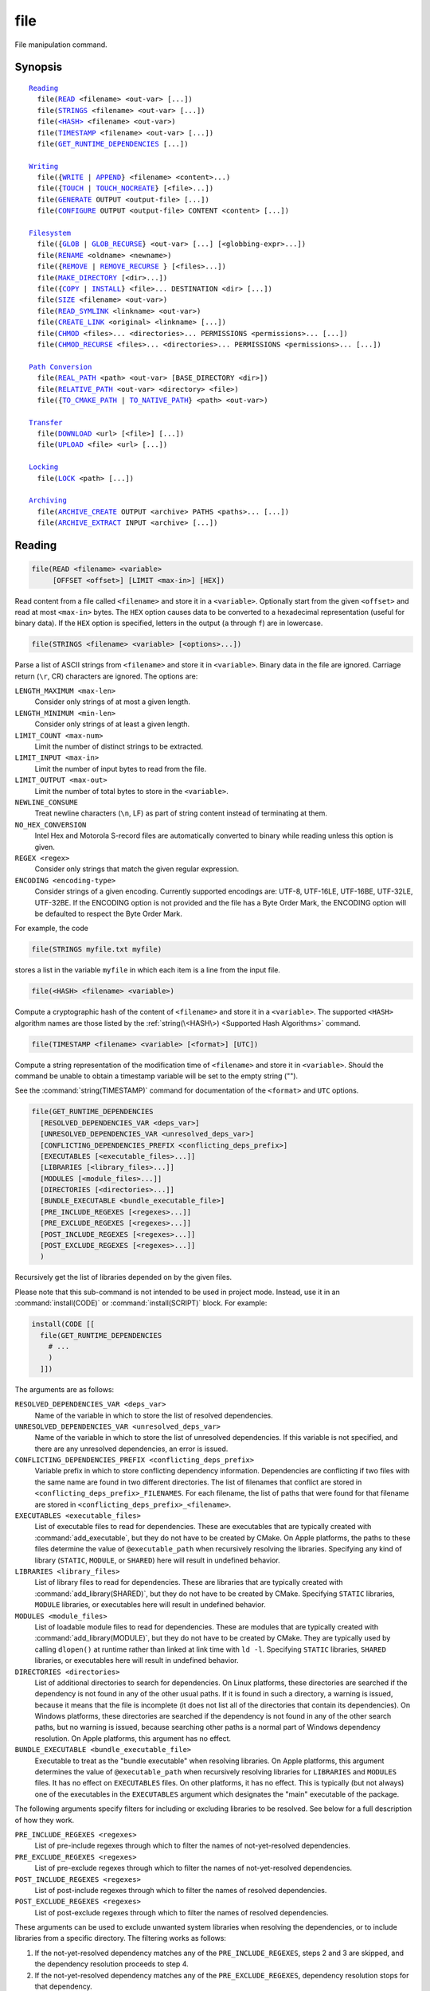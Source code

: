 file
----

File manipulation command.

Synopsis
^^^^^^^^

.. parsed-literal::

  `Reading`_
    file(`READ`_ <filename> <out-var> [...])
    file(`STRINGS`_ <filename> <out-var> [...])
    file(`\<HASH\> <HASH_>`_ <filename> <out-var>)
    file(`TIMESTAMP`_ <filename> <out-var> [...])
    file(`GET_RUNTIME_DEPENDENCIES`_ [...])

  `Writing`_
    file({`WRITE`_ | `APPEND`_} <filename> <content>...)
    file({`TOUCH`_ | `TOUCH_NOCREATE`_} [<file>...])
    file(`GENERATE`_ OUTPUT <output-file> [...])
    file(`CONFIGURE`_ OUTPUT <output-file> CONTENT <content> [...])

  `Filesystem`_
    file({`GLOB`_ | `GLOB_RECURSE`_} <out-var> [...] [<globbing-expr>...])
    file(`RENAME`_ <oldname> <newname>)
    file({`REMOVE`_ | `REMOVE_RECURSE`_ } [<files>...])
    file(`MAKE_DIRECTORY`_ [<dir>...])
    file({`COPY`_ | `INSTALL`_} <file>... DESTINATION <dir> [...])
    file(`SIZE`_ <filename> <out-var>)
    file(`READ_SYMLINK`_ <linkname> <out-var>)
    file(`CREATE_LINK`_ <original> <linkname> [...])
    file(`CHMOD`_ <files>... <directories>... PERMISSIONS <permissions>... [...])
    file(`CHMOD_RECURSE`_ <files>... <directories>... PERMISSIONS <permissions>... [...])

  `Path Conversion`_
    file(`REAL_PATH`_ <path> <out-var> [BASE_DIRECTORY <dir>])
    file(`RELATIVE_PATH`_ <out-var> <directory> <file>)
    file({`TO_CMAKE_PATH`_ | `TO_NATIVE_PATH`_} <path> <out-var>)

  `Transfer`_
    file(`DOWNLOAD`_ <url> [<file>] [...])
    file(`UPLOAD`_ <file> <url> [...])

  `Locking`_
    file(`LOCK`_ <path> [...])

  `Archiving`_
    file(`ARCHIVE_CREATE`_ OUTPUT <archive> PATHS <paths>... [...])
    file(`ARCHIVE_EXTRACT`_ INPUT <archive> [...])

Reading
^^^^^^^

.. _READ:

.. code-block:: cmake

  file(READ <filename> <variable>
       [OFFSET <offset>] [LIMIT <max-in>] [HEX])

Read content from a file called ``<filename>`` and store it in a
``<variable>``.  Optionally start from the given ``<offset>`` and
read at most ``<max-in>`` bytes.  The ``HEX`` option causes data to
be converted to a hexadecimal representation (useful for binary data). If the
``HEX`` option is specified, letters in the output (``a`` through ``f``) are in
lowercase.

.. _STRINGS:

.. code-block:: cmake

  file(STRINGS <filename> <variable> [<options>...])

Parse a list of ASCII strings from ``<filename>`` and store it in
``<variable>``.  Binary data in the file are ignored.  Carriage return
(``\r``, CR) characters are ignored.  The options are:

``LENGTH_MAXIMUM <max-len>``
 Consider only strings of at most a given length.

``LENGTH_MINIMUM <min-len>``
 Consider only strings of at least a given length.

``LIMIT_COUNT <max-num>``
 Limit the number of distinct strings to be extracted.

``LIMIT_INPUT <max-in>``
 Limit the number of input bytes to read from the file.

``LIMIT_OUTPUT <max-out>``
 Limit the number of total bytes to store in the ``<variable>``.

``NEWLINE_CONSUME``
 Treat newline characters (``\n``, LF) as part of string content
 instead of terminating at them.

``NO_HEX_CONVERSION``
 Intel Hex and Motorola S-record files are automatically converted to
 binary while reading unless this option is given.

``REGEX <regex>``
 Consider only strings that match the given regular expression.

``ENCODING <encoding-type>``
 Consider strings of a given encoding.  Currently supported encodings are:
 UTF-8, UTF-16LE, UTF-16BE, UTF-32LE, UTF-32BE.  If the ENCODING option
 is not provided and the file has a Byte Order Mark, the ENCODING option
 will be defaulted to respect the Byte Order Mark.

For example, the code

.. code-block:: cmake

  file(STRINGS myfile.txt myfile)

stores a list in the variable ``myfile`` in which each item is a line
from the input file.

.. _HASH:

.. code-block:: cmake

  file(<HASH> <filename> <variable>)

Compute a cryptographic hash of the content of ``<filename>`` and
store it in a ``<variable>``.  The supported ``<HASH>`` algorithm names
are those listed by the :ref:`string(\<HASH\>) <Supported Hash Algorithms>`
command.

.. _TIMESTAMP:

.. code-block:: cmake

  file(TIMESTAMP <filename> <variable> [<format>] [UTC])

Compute a string representation of the modification time of ``<filename>``
and store it in ``<variable>``.  Should the command be unable to obtain a
timestamp variable will be set to the empty string ("").

See the :command:`string(TIMESTAMP)` command for documentation of
the ``<format>`` and ``UTC`` options.

.. _GET_RUNTIME_DEPENDENCIES:

.. code-block:: cmake

  file(GET_RUNTIME_DEPENDENCIES
    [RESOLVED_DEPENDENCIES_VAR <deps_var>]
    [UNRESOLVED_DEPENDENCIES_VAR <unresolved_deps_var>]
    [CONFLICTING_DEPENDENCIES_PREFIX <conflicting_deps_prefix>]
    [EXECUTABLES [<executable_files>...]]
    [LIBRARIES [<library_files>...]]
    [MODULES [<module_files>...]]
    [DIRECTORIES [<directories>...]]
    [BUNDLE_EXECUTABLE <bundle_executable_file>]
    [PRE_INCLUDE_REGEXES [<regexes>...]]
    [PRE_EXCLUDE_REGEXES [<regexes>...]]
    [POST_INCLUDE_REGEXES [<regexes>...]]
    [POST_EXCLUDE_REGEXES [<regexes>...]]
    )

Recursively get the list of libraries depended on by the given files.

Please note that this sub-command is not intended to be used in project mode.
Instead, use it in an :command:`install(CODE)` or :command:`install(SCRIPT)`
block. For example:

.. code-block:: cmake

  install(CODE [[
    file(GET_RUNTIME_DEPENDENCIES
      # ...
      )
    ]])

The arguments are as follows:

``RESOLVED_DEPENDENCIES_VAR <deps_var>``
  Name of the variable in which to store the list of resolved dependencies.

``UNRESOLVED_DEPENDENCIES_VAR <unresolved_deps_var>``
  Name of the variable in which to store the list of unresolved dependencies.
  If this variable is not specified, and there are any unresolved dependencies,
  an error is issued.

``CONFLICTING_DEPENDENCIES_PREFIX <conflicting_deps_prefix>``
  Variable prefix in which to store conflicting dependency information.
  Dependencies are conflicting if two files with the same name are found in
  two different directories. The list of filenames that conflict are stored in
  ``<conflicting_deps_prefix>_FILENAMES``. For each filename, the list of paths
  that were found for that filename are stored in
  ``<conflicting_deps_prefix>_<filename>``.

``EXECUTABLES <executable_files>``
  List of executable files to read for dependencies. These are executables that
  are typically created with :command:`add_executable`, but they do not have to
  be created by CMake. On Apple platforms, the paths to these files determine
  the value of ``@executable_path`` when recursively resolving the libraries.
  Specifying any kind of library (``STATIC``, ``MODULE``, or ``SHARED``) here
  will result in undefined behavior.

``LIBRARIES <library_files>``
  List of library files to read for dependencies. These are libraries that are
  typically created with :command:`add_library(SHARED)`, but they do not have
  to be created by CMake. Specifying ``STATIC`` libraries, ``MODULE``
  libraries, or executables here will result in undefined behavior.

``MODULES <module_files>``
  List of loadable module files to read for dependencies. These are modules
  that are typically created with :command:`add_library(MODULE)`, but they do
  not have to be created by CMake. They are typically used by calling
  ``dlopen()`` at runtime rather than linked at link time with ``ld -l``.
  Specifying ``STATIC`` libraries, ``SHARED`` libraries, or executables here
  will result in undefined behavior.

``DIRECTORIES <directories>``
  List of additional directories to search for dependencies. On Linux
  platforms, these directories are searched if the dependency is not found in
  any of the other usual paths. If it is found in such a directory, a warning
  is issued, because it means that the file is incomplete (it does not list all
  of the directories that contain its dependencies). On Windows platforms,
  these directories are searched if the dependency is not found in any of the
  other search paths, but no warning is issued, because searching other paths
  is a normal part of Windows dependency resolution. On Apple platforms, this
  argument has no effect.

``BUNDLE_EXECUTABLE <bundle_executable_file>``
  Executable to treat as the "bundle executable" when resolving libraries. On
  Apple platforms, this argument determines the value of ``@executable_path``
  when recursively resolving libraries for ``LIBRARIES`` and ``MODULES`` files.
  It has no effect on ``EXECUTABLES`` files. On other platforms, it has no
  effect. This is typically (but not always) one of the executables in the
  ``EXECUTABLES`` argument which designates the "main" executable of the
  package.

The following arguments specify filters for including or excluding libraries to
be resolved. See below for a full description of how they work.

``PRE_INCLUDE_REGEXES <regexes>``
  List of pre-include regexes through which to filter the names of
  not-yet-resolved dependencies.

``PRE_EXCLUDE_REGEXES <regexes>``
  List of pre-exclude regexes through which to filter the names of
  not-yet-resolved dependencies.

``POST_INCLUDE_REGEXES <regexes>``
  List of post-include regexes through which to filter the names of resolved
  dependencies.

``POST_EXCLUDE_REGEXES <regexes>``
  List of post-exclude regexes through which to filter the names of resolved
  dependencies.

These arguments can be used to exclude unwanted system libraries when
resolving the dependencies, or to include libraries from a specific
directory. The filtering works as follows:

1. If the not-yet-resolved dependency matches any of the
   ``PRE_INCLUDE_REGEXES``, steps 2 and 3 are skipped, and the dependency
   resolution proceeds to step 4.
2. If the not-yet-resolved dependency matches any of the
   ``PRE_EXCLUDE_REGEXES``, dependency resolution stops for that dependency.
3. Otherwise, dependency resolution proceeds.
4. ``file(GET_RUNTIME_DEPENDENCIES)`` searches for the dependency according to
   the linking rules of the platform (see below).
5. If the dependency is found, and its full path matches one of the
   ``POST_INCLUDE_REGEXES``, the full path is added to the resolved
   dependencies, and ``file(GET_RUNTIME_DEPENDENCIES)`` recursively resolves
   that library's own dependencies. Otherwise, resolution proceeds to step 6.
6. If the dependency is found, but its full path matches one of the
   ``POST_EXCLUDE_REGEXES``, it is not added to the resolved dependencies, and
   dependency resolution stops for that dependency.
7. If the dependency is found, and its full path does not match either
   ``POST_INCLUDE_REGEXES`` or ``POST_EXCLUDE_REGEXES``, the full path is added
   to the resolved dependencies, and ``file(GET_RUNTIME_DEPENDENCIES)``
   recursively resolves that library's own dependencies.

Different platforms have different rules for how dependencies are resolved.
These specifics are described here.

On Linux platforms, library resolution works as follows:

1. If the depending file does not have any ``RUNPATH`` entries, and the library
   exists in one of the depending file's ``RPATH`` entries, or its parents', in
   that order, the dependency is resolved to that file.
2. Otherwise, if the depending file has any ``RUNPATH`` entries, and the
   library exists in one of those entries, the dependency is resolved to that
   file.
3. Otherwise, if the library exists in one of the directories listed by
   ``ldconfig``, the dependency is resolved to that file.
4. Otherwise, if the library exists in one of the ``DIRECTORIES`` entries, the
   dependency is resolved to that file. In this case, a warning is issued,
   because finding a file in one of the ``DIRECTORIES`` means that the
   depending file is not complete (it does not list all the directories from
   which it pulls dependencies).
5. Otherwise, the dependency is unresolved.

On Windows platforms, library resolution works as follows:

1. The dependent DLL name is converted to lowercase. Windows DLL names are
   case-insensitive, and some linkers mangle the case of the DLL dependency
   names. However, this makes it more difficult for ``PRE_INCLUDE_REGEXES``,
   ``PRE_EXCLUDE_REGEXES``, ``POST_INCLUDE_REGEXES``, and
   ``POST_EXCLUDE_REGEXES`` to properly filter DLL names - every regex would
   have to check for both uppercase and lowercase letters. For example:

   .. code-block:: cmake

     file(GET_RUNTIME_DEPENDENCIES
       # ...
       PRE_INCLUDE_REGEXES "^[Mm][Yy][Ll][Ii][Bb][Rr][Aa][Rr][Yy]\\.[Dd][Ll][Ll]$"
       )

   Converting the DLL name to lowercase allows the regexes to only match
   lowercase names, thus simplifying the regex. For example:

   .. code-block:: cmake

     file(GET_RUNTIME_DEPENDENCIES
       # ...
       PRE_INCLUDE_REGEXES "^mylibrary\\.dll$"
       )

   This regex will match ``mylibrary.dll`` regardless of how it is cased,
   either on disk or in the depending file. (For example, it will match
   ``mylibrary.dll``, ``MyLibrary.dll``, and ``MYLIBRARY.DLL``.)

   Please note that the directory portion of any resolved DLLs retains its
   casing and is not converted to lowercase. Only the filename portion is
   converted.

2. (**Not yet implemented**) If the depending file is a Windows Store app, and
   the dependency is listed as a dependency in the application's package
   manifest, the dependency is resolved to that file.
3. Otherwise, if the library exists in the same directory as the depending
   file, the dependency is resolved to that file.
4. Otherwise, if the library exists in either the operating system's
   ``system32`` directory or the ``Windows`` directory, in that order, the
   dependency is resolved to that file.
5. Otherwise, if the library exists in one of the directories specified by
   ``DIRECTORIES``, in the order they are listed, the dependency is resolved to
   that file. In this case, a warning is not issued, because searching other
   directories is a normal part of Windows library resolution.
6. Otherwise, the dependency is unresolved.

On Apple platforms, library resolution works as follows:

1. If the dependency starts with ``@executable_path/``, and an ``EXECUTABLES``
   argument is in the process of being resolved, and replacing
   ``@executable_path/`` with the directory of the executable yields an
   existing file, the dependency is resolved to that file.
2. Otherwise, if the dependency starts with ``@executable_path/``, and there is
   a ``BUNDLE_EXECUTABLE`` argument, and replacing ``@executable_path/`` with
   the directory of the bundle executable yields an existing file, the
   dependency is resolved to that file.
3. Otherwise, if the dependency starts with ``@loader_path/``, and replacing
   ``@loader_path/`` with the directory of the depending file yields an
   existing file, the dependency is resolved to that file.
4. Otherwise, if the dependency starts with ``@rpath/``, and replacing
   ``@rpath/`` with one of the ``RPATH`` entries of the depending file yields
   an existing file, the dependency is resolved to that file. Note that
   ``RPATH`` entries that start with ``@executable_path/`` or ``@loader_path/``
   also have these items replaced with the appropriate path.
5. Otherwise, if the dependency is an absolute file that exists, the dependency
   is resolved to that file.
6. Otherwise, the dependency is unresolved.

This function accepts several variables that determine which tool is used for
dependency resolution:

.. variable:: CMAKE_GET_RUNTIME_DEPENDENCIES_PLATFORM

  Determines which operating system and executable format the files are built
  for. This could be one of several values:

  * ``linux+elf``
  * ``windows+pe``
  * ``macos+macho``

  If this variable is not specified, it is determined automatically by system
  introspection.

.. variable:: CMAKE_GET_RUNTIME_DEPENDENCIES_TOOL

  Determines the tool to use for dependency resolution. It could be one of
  several values, depending on the value of
  :variable:`CMAKE_GET_RUNTIME_DEPENDENCIES_PLATFORM`:

  ================================================= =============================================
     ``CMAKE_GET_RUNTIME_DEPENDENCIES_PLATFORM``       ``CMAKE_GET_RUNTIME_DEPENDENCIES_TOOL``
  ================================================= =============================================
  ``linux+elf``                                     ``objdump``
  ``windows+pe``                                    ``dumpbin``
  ``windows+pe``                                    ``objdump``
  ``macos+macho``                                   ``otool``
  ================================================= =============================================

  If this variable is not specified, it is determined automatically by system
  introspection.

.. variable:: CMAKE_GET_RUNTIME_DEPENDENCIES_COMMAND

  Determines the path to the tool to use for dependency resolution. This is the
  actual path to ``objdump``, ``dumpbin``, or ``otool``.

  If this variable is not specified, it is determined by the value of
  ``CMAKE_OBJDUMP`` if set, else by system introspection.

Writing
^^^^^^^

.. _WRITE:
.. _APPEND:

.. code-block:: cmake

  file(WRITE <filename> <content>...)
  file(APPEND <filename> <content>...)

Write ``<content>`` into a file called ``<filename>``.  If the file does
not exist, it will be created.  If the file already exists, ``WRITE``
mode will overwrite it and ``APPEND`` mode will append to the end.
Any directories in the path specified by ``<filename>`` that do not
exist will be created.

If the file is a build input, use the :command:`configure_file` command
to update the file only when its content changes.

.. _TOUCH:
.. _TOUCH_NOCREATE:

.. code-block:: cmake

  file(TOUCH [<files>...])
  file(TOUCH_NOCREATE [<files>...])

Create a file with no content if it does not yet exist. If the file already
exists, its access and/or modification will be updated to the time when the
function call is executed.

Use TOUCH_NOCREATE to touch a file if it exists but not create it. If a file
does not exist it will be silently ignored.

With TOUCH and TOUCH_NOCREATE the contents of an existing file will not be
modified.

.. _GENERATE:

.. code-block:: cmake

  file(GENERATE OUTPUT output-file
       <INPUT input-file|CONTENT content>
       [CONDITION expression] [TARGET target])

Generate an output file for each build configuration supported by the current
:manual:`CMake Generator <cmake-generators(7)>`.  Evaluate
:manual:`generator expressions <cmake-generator-expressions(7)>`
from the input content to produce the output content.  The options are:

``CONDITION <condition>``
  Generate the output file for a particular configuration only if
  the condition is true.  The condition must be either ``0`` or ``1``
  after evaluating generator expressions.

``CONTENT <content>``
  Use the content given explicitly as input.

``INPUT <input-file>``
  Use the content from a given file as input.
  A relative path is treated with respect to the value of
  :variable:`CMAKE_CURRENT_SOURCE_DIR`.  See policy :policy:`CMP0070`.

``OUTPUT <output-file>``
  Specify the output file name to generate.  Use generator expressions
  such as ``$<CONFIG>`` to specify a configuration-specific output file
  name.  Multiple configurations may generate the same output file only
  if the generated content is identical.  Otherwise, the ``<output-file>``
  must evaluate to an unique name for each configuration.
  A relative path (after evaluating generator expressions) is treated
  with respect to the value of :variable:`CMAKE_CURRENT_BINARY_DIR`.
  See policy :policy:`CMP0070`.

``TARGET <target>``
  Specify which target to use when evaluating generator expressions that
  require a target for evaluation (e.g. ``$<COMPILE_FEATURES:...>``,
  ``$<TARGET_PROPERTY:prop>``).

Exactly one ``CONTENT`` or ``INPUT`` option must be given.  A specific
``OUTPUT`` file may be named by at most one invocation of ``file(GENERATE)``.
Generated files are modified and their timestamp updated on subsequent cmake
runs only if their content is changed.

Note also that ``file(GENERATE)`` does not create the output file until the
generation phase. The output file will not yet have been written when the
``file(GENERATE)`` command returns, it is written only after processing all
of a project's ``CMakeLists.txt`` files.

.. _CONFIGURE:

.. code-block:: cmake

  file(CONFIGURE OUTPUT output-file
       CONTENT content
       [ESCAPE_QUOTES] [@ONLY]
       [NEWLINE_STYLE [UNIX|DOS|WIN32|LF|CRLF] ])

Generate an output file using the input given by ``CONTENT`` and substitute
variable values referenced as ``@VAR@`` or ``${VAR}`` contained therein. The
substitution rules behave the same as the :command:`configure_file` command.
In order to match :command:`configure_file`'s behavior, generator expressions
are not supported for both ``OUTPUT`` and ``CONTENT``.

The arguments are:

``OUTPUT <output-file>``
  Specify the output file name to generate. A relative path is treated with
  respect to the value of :variable:`CMAKE_CURRENT_BINARY_DIR`.
  ``<output-file>`` does not support generator expressions.

``CONTENT <content>``
  Use the content given explicitly as input.
  ``<content>`` does not support generator expressions.

``ESCAPE_QUOTES``
  Escape any substituted quotes with backslashes (C-style).

``@ONLY``
  Restrict variable replacement to references of the form ``@VAR@``.
  This is useful for configuring scripts that use ``${VAR}`` syntax.

``NEWLINE_STYLE <style>``
  Specify the newline style for the output file.  Specify
  ``UNIX`` or ``LF`` for ``\n`` newlines, or specify
  ``DOS``, ``WIN32``, or ``CRLF`` for ``\r\n`` newlines.

Filesystem
^^^^^^^^^^

.. _GLOB:
.. _GLOB_RECURSE:

.. code-block:: cmake

  file(GLOB <variable>
       [LIST_DIRECTORIES true|false] [RELATIVE <path>] [CONFIGURE_DEPENDS]
       [<globbing-expressions>...])
  file(GLOB_RECURSE <variable> [FOLLOW_SYMLINKS]
       [LIST_DIRECTORIES true|false] [RELATIVE <path>] [CONFIGURE_DEPENDS]
       [<globbing-expressions>...])

Generate a list of files that match the ``<globbing-expressions>`` and
store it into the ``<variable>``.  Globbing expressions are similar to
regular expressions, but much simpler.  If ``RELATIVE`` flag is
specified, the results will be returned as relative paths to the given
path.  The results will be ordered lexicographically.

On Windows and macOS, globbing is case-insensitive even if the underlying
filesystem is case-sensitive (both filenames and globbing expressions are
converted to lowercase before matching).  On other platforms, globbing is
case-sensitive.

If the ``CONFIGURE_DEPENDS`` flag is specified, CMake will add logic
to the main build system check target to rerun the flagged ``GLOB`` commands
at build time. If any of the outputs change, CMake will regenerate the build
system.

By default ``GLOB`` lists directories - directories are omitted in result if
``LIST_DIRECTORIES`` is set to false.

.. note::
  We do not recommend using GLOB to collect a list of source files from
  your source tree.  If no CMakeLists.txt file changes when a source is
  added or removed then the generated build system cannot know when to
  ask CMake to regenerate.
  The ``CONFIGURE_DEPENDS`` flag may not work reliably on all generators, or if
  a new generator is added in the future that cannot support it, projects using
  it will be stuck. Even if ``CONFIGURE_DEPENDS`` works reliably, there is
  still a cost to perform the check on every rebuild.

Examples of globbing expressions include::

  *.cxx      - match all files with extension cxx
  *.vt?      - match all files with extension vta,...,vtz
  f[3-5].txt - match files f3.txt, f4.txt, f5.txt

The ``GLOB_RECURSE`` mode will traverse all the subdirectories of the
matched directory and match the files.  Subdirectories that are symlinks
are only traversed if ``FOLLOW_SYMLINKS`` is given or policy
:policy:`CMP0009` is not set to ``NEW``.

By default ``GLOB_RECURSE`` omits directories from result list - setting
``LIST_DIRECTORIES`` to true adds directories to result list.
If ``FOLLOW_SYMLINKS`` is given or policy :policy:`CMP0009` is not set to
``NEW`` then ``LIST_DIRECTORIES`` treats symlinks as directories.

Examples of recursive globbing include::

  /dir/*.py  - match all python files in /dir and subdirectories

.. _RENAME:

.. code-block:: cmake

  file(RENAME <oldname> <newname>)

Move a file or directory within a filesystem from ``<oldname>`` to
``<newname>``, replacing the destination atomically.

.. _REMOVE:
.. _REMOVE_RECURSE:

.. code-block:: cmake

  file(REMOVE [<files>...])
  file(REMOVE_RECURSE [<files>...])

Remove the given files.  The ``REMOVE_RECURSE`` mode will remove the given
files and directories, also non-empty directories. No error is emitted if a
given file does not exist.  Relative input paths are evaluated with respect
to the current source directory.  Empty input paths are ignored with a warning.

.. _MAKE_DIRECTORY:

.. code-block:: cmake

  file(MAKE_DIRECTORY [<directories>...])

Create the given directories and their parents as needed.

.. _COPY:
.. _INSTALL:

.. code-block:: cmake

  file(<COPY|INSTALL> <files>... DESTINATION <dir>
       [FILE_PERMISSIONS <permissions>...]
       [DIRECTORY_PERMISSIONS <permissions>...]
       [NO_SOURCE_PERMISSIONS] [USE_SOURCE_PERMISSIONS]
       [FOLLOW_SYMLINK_CHAIN]
       [FILES_MATCHING]
       [[PATTERN <pattern> | REGEX <regex>]
        [EXCLUDE] [PERMISSIONS <permissions>...]] [...])

The ``COPY`` signature copies files, directories, and symlinks to a
destination folder.  Relative input paths are evaluated with respect
to the current source directory, and a relative destination is
evaluated with respect to the current build directory.  Copying
preserves input file timestamps, and optimizes out a file if it exists
at the destination with the same timestamp.  Copying preserves input
permissions unless explicit permissions or ``NO_SOURCE_PERMISSIONS``
are given (default is ``USE_SOURCE_PERMISSIONS``).

If ``FOLLOW_SYMLINK_CHAIN`` is specified, ``COPY`` will recursively resolve
the symlinks at the paths given until a real file is found, and install
a corresponding symlink in the destination for each symlink encountered. For
each symlink that is installed, the resolution is stripped of the directory,
leaving only the filename, meaning that the new symlink points to a file in
the same directory as the symlink. This feature is useful on some Unix systems,
where libraries are installed as a chain of symlinks with version numbers, with
less specific versions pointing to more specific versions.
``FOLLOW_SYMLINK_CHAIN`` will install all of these symlinks and the library
itself into the destination directory. For example, if you have the following
directory structure:

* ``/opt/foo/lib/libfoo.so.1.2.3``
* ``/opt/foo/lib/libfoo.so.1.2 -> libfoo.so.1.2.3``
* ``/opt/foo/lib/libfoo.so.1 -> libfoo.so.1.2``
* ``/opt/foo/lib/libfoo.so -> libfoo.so.1``

and you do:

.. code-block:: cmake

  file(COPY /opt/foo/lib/libfoo.so DESTINATION lib FOLLOW_SYMLINK_CHAIN)

This will install all of the symlinks and ``libfoo.so.1.2.3`` itself into
``lib``.

See the :command:`install(DIRECTORY)` command for documentation of
permissions, ``FILES_MATCHING``, ``PATTERN``, ``REGEX``, and
``EXCLUDE`` options.  Copying directories preserves the structure
of their content even if options are used to select a subset of
files.

The ``INSTALL`` signature differs slightly from ``COPY``: it prints
status messages (subject to the :variable:`CMAKE_INSTALL_MESSAGE` variable),
and ``NO_SOURCE_PERMISSIONS`` is default.
Installation scripts generated by the :command:`install` command
use this signature (with some undocumented options for internal use).

.. _SIZE:

.. code-block:: cmake

  file(SIZE <filename> <variable>)

Determine the file size of the ``<filename>`` and put the result in
``<variable>`` variable. Requires that ``<filename>`` is a valid path
pointing to a file and is readable.

.. _READ_SYMLINK:

.. code-block:: cmake

  file(READ_SYMLINK <linkname> <variable>)

This subcommand queries the symlink ``<linkname>`` and stores the path it
points to in the result ``<variable>``.  If ``<linkname>`` does not exist or
is not a symlink, CMake issues a fatal error.

Note that this command returns the raw symlink path and does not resolve
a relative path.  The following is an example of how to ensure that an
absolute path is obtained:

.. code-block:: cmake

  set(linkname "/path/to/foo.sym")
  file(READ_SYMLINK "${linkname}" result)
  if(NOT IS_ABSOLUTE "${result}")
    get_filename_component(dir "${linkname}" DIRECTORY)
    set(result "${dir}/${result}")
  endif()

.. _CREATE_LINK:

.. code-block:: cmake

  file(CREATE_LINK <original> <linkname>
       [RESULT <result>] [COPY_ON_ERROR] [SYMBOLIC])

Create a link ``<linkname>`` that points to ``<original>``.
It will be a hard link by default, but providing the ``SYMBOLIC`` option
results in a symbolic link instead.  Hard links require that ``original``
exists and is a file, not a directory.  If ``<linkname>`` already exists,
it will be overwritten.

The ``<result>`` variable, if specified, receives the status of the operation.
It is set to ``0`` upon success or an error message otherwise.  If ``RESULT``
is not specified and the operation fails, a fatal error is emitted.

Specifying ``COPY_ON_ERROR`` enables copying the file as a fallback if
creating the link fails.  It can be useful for handling situations such as
``<original>`` and ``<linkname>`` being on different drives or mount points,
which would make them unable to support a hard link.

.. _CHMOD:

.. code-block:: cmake

  file(CHMOD <files>... <directories>...
      [PERMISSIONS <permissions>...]
      [FILE_PERMISSIONS <permissions>...]
      [DIRECTORY_PERMISSIONS <permissions>...])

Set the permissions for the ``<files>...`` and ``<directories>...`` specified.
Valid permissions are  ``OWNER_READ``, ``OWNER_WRITE``, ``OWNER_EXECUTE``,
``GROUP_READ``, ``GROUP_WRITE``, ``GROUP_EXECUTE``, ``WORLD_READ``,
``WORLD_WRITE``, ``WORLD_EXECUTE``.

Valid combination of keywords are:

``PERMISSIONS``
  All items are changed.

``FILE_PERMISSIONS``
  Only files are changed.

``DIRECTORY_PERMISSIONS``
  Only directories are changed.

``PERMISSIONS`` and ``FILE_PERMISSIONS``
  ``FILE_PERMISSIONS`` overrides ``PERMISSIONS`` for files.

``PERMISSIONS`` and ``DIRECTORY_PERMISSIONS``
  ``DIRECTORY_PERMISSIONS`` overrides ``PERMISSIONS`` for directories.

``FILE_PERMISSIONS`` and ``DIRECTORY_PERMISSIONS``
  Use ``FILE_PERMISSIONS`` for files and ``DIRECTORY_PERMISSIONS`` for
  directories.


.. _CHMOD_RECURSE:

.. code-block:: cmake

  file(CHMOD_RECURSE <files>... <directories>...
       [PERMISSIONS <permissions>...]
       [FILE_PERMISSIONS <permissions>...]
       [DIRECTORY_PERMISSIONS <permissions>...])

Same as `CHMOD`_, but change the permissions of files and directories present in
the ``<directories>...`` recursively.

Path Conversion
^^^^^^^^^^^^^^^

.. _REAL_PATH:

.. code-block:: cmake

  file(REAL_PATH <path> <out-var> [BASE_DIRECTORY <dir>])

Compute the absolute path to an existing file or directory with symlinks
resolved.

If the provided ``<path>`` is a relative path, it is evaluated relative to the
given base directory ``<dir>``. If no base directory is provided, the default
base directory will be :variable:`CMAKE_CURRENT_SOURCE_DIR`.

.. _RELATIVE_PATH:

.. code-block:: cmake

  file(RELATIVE_PATH <variable> <directory> <file>)

Compute the relative path from a ``<directory>`` to a ``<file>`` and
store it in the ``<variable>``.

.. _TO_CMAKE_PATH:
.. _TO_NATIVE_PATH:

.. code-block:: cmake

  file(TO_CMAKE_PATH "<path>" <variable>)
  file(TO_NATIVE_PATH "<path>" <variable>)

The ``TO_CMAKE_PATH`` mode converts a native ``<path>`` into a cmake-style
path with forward-slashes (``/``).  The input can be a single path or a
system search path like ``$ENV{PATH}``.  A search path will be converted
to a cmake-style list separated by ``;`` characters.

The ``TO_NATIVE_PATH`` mode converts a cmake-style ``<path>`` into a native
path with platform-specific slashes (``\`` on Windows and ``/`` elsewhere).

Always use double quotes around the ``<path>`` to be sure it is treated
as a single argument to this command.

Transfer
^^^^^^^^

.. _DOWNLOAD:
.. _UPLOAD:

.. code-block:: cmake

  file(DOWNLOAD <url> [<file>] [<options>...])
  file(UPLOAD   <file> <url> [<options>...])

The ``DOWNLOAD`` subcommand downloads the given ``<url>`` to a local ``<file>``.
If ``<file>`` is not specified for ``file(DOWNLOAD)``, the file is not saved.
This can be useful if you want to know if a file can be downloaded (for example,
to check that it exists) without actually saving it anywhere. The ``UPLOAD``
mode uploads a local ``<file>`` to a given ``<url>``.

Options to both ``DOWNLOAD`` and ``UPLOAD`` are:

``INACTIVITY_TIMEOUT <seconds>``
  Terminate the operation after a period of inactivity.

``LOG <variable>``
  Store a human-readable log of the operation in a variable.

``SHOW_PROGRESS``
  Print progress information as status messages until the operation is
  complete.

``STATUS <variable>``
  Store the resulting status of the operation in a variable.
  The status is a ``;`` separated list of length 2.
  The first element is the numeric return value for the operation,
  and the second element is a string value for the error.
  A ``0`` numeric error means no error in the operation.

``TIMEOUT <seconds>``
  Terminate the operation after a given total time has elapsed.

``USERPWD <username>:<password>``
  Set username and password for operation.

``HTTPHEADER <HTTP-header>``
  HTTP header for operation. Suboption can be repeated several times.

``NETRC <level>``
  Specify whether the .netrc file is to be used for operation.  If this
  option is not specified, the value of the ``CMAKE_NETRC`` variable
  will be used instead.
  Valid levels are:

  ``IGNORED``
    The .netrc file is ignored.
    This is the default.
  ``OPTIONAL``
    The .netrc file is optional, and information in the URL is preferred.
    The file will be scanned to find which ever information is not specified
    in the URL.
  ``REQUIRED``
    The .netrc file is required, and information in the URL is ignored.

``NETRC_FILE <file>``
  Specify an alternative .netrc file to the one in your home directory,
  if the ``NETRC`` level is ``OPTIONAL`` or ``REQUIRED``. If this option
  is not specified, the value of the ``CMAKE_NETRC_FILE`` variable will
  be used instead.

If neither ``NETRC`` option is given CMake will check variables
``CMAKE_NETRC`` and ``CMAKE_NETRC_FILE``, respectively.

``TLS_VERIFY <ON|OFF>``
  Specify whether to verify the server certificate for ``https://`` URLs.
  The default is to *not* verify.

``TLS_CAINFO <file>``
  Specify a custom Certificate Authority file for ``https://`` URLs.

For ``https://`` URLs CMake must be built with OpenSSL support.  ``TLS/SSL``
certificates are not checked by default.  Set ``TLS_VERIFY`` to ``ON`` to
check certificates. If neither ``TLS`` option is given CMake will check
variables ``CMAKE_TLS_VERIFY`` and ``CMAKE_TLS_CAINFO``, respectively.

Additional options to ``DOWNLOAD`` are:

``EXPECTED_HASH ALGO=<value>``

  Verify that the downloaded content hash matches the expected value, where
  ``ALGO`` is one of the algorithms supported by ``file(<HASH>)``.
  If it does not match, the operation fails with an error. It is an error to
  specify this if ``DOWNLOAD`` is not given a ``<file>``.

``EXPECTED_MD5 <value>``
  Historical short-hand for ``EXPECTED_HASH MD5=<value>``. It is an error to
  specify this if ``DOWNLOAD`` is not given a ``<file>``.

Locking
^^^^^^^

.. _LOCK:

.. code-block:: cmake

  file(LOCK <path> [DIRECTORY] [RELEASE]
       [GUARD <FUNCTION|FILE|PROCESS>]
       [RESULT_VARIABLE <variable>]
       [TIMEOUT <seconds>])

Lock a file specified by ``<path>`` if no ``DIRECTORY`` option present and file
``<path>/cmake.lock`` otherwise. File will be locked for scope defined by
``GUARD`` option (default value is ``PROCESS``). ``RELEASE`` option can be used
to unlock file explicitly. If option ``TIMEOUT`` is not specified CMake will
wait until lock succeed or until fatal error occurs. If ``TIMEOUT`` is set to
``0`` lock will be tried once and result will be reported immediately. If
``TIMEOUT`` is not ``0`` CMake will try to lock file for the period specified
by ``<seconds>`` value. Any errors will be interpreted as fatal if there is no
``RESULT_VARIABLE`` option. Otherwise result will be stored in ``<variable>``
and will be ``0`` on success or error message on failure.

Note that lock is advisory - there is no guarantee that other processes will
respect this lock, i.e. lock synchronize two or more CMake instances sharing
some modifiable resources. Similar logic applied to ``DIRECTORY`` option -
locking parent directory doesn't prevent other ``LOCK`` commands to lock any
child directory or file.

Trying to lock file twice is not allowed.  Any intermediate directories and
file itself will be created if they not exist.  ``GUARD`` and ``TIMEOUT``
options ignored on ``RELEASE`` operation.

Archiving
^^^^^^^^^

.. _ARCHIVE_CREATE:

.. code-block:: cmake

  file(ARCHIVE_CREATE OUTPUT <archive>
    PATHS <paths>...
    [FORMAT <format>]
    [COMPRESSION <compression> [COMPRESSION_LEVEL <compression-level>]]
    [MTIME <mtime>]
    [VERBOSE])

Creates the specified ``<archive>`` file with the files and directories
listed in ``<paths>``.  Note that ``<paths>`` must list actual files or
directories, wildcards are not supported.

Use the ``FORMAT`` option to specify the archive format.  Supported values
for ``<format>`` are ``7zip``, ``gnutar``, ``pax``, ``paxr``, ``raw`` and
``zip``.  If ``FORMAT`` is not given, the default format is ``paxr``.

Some archive formats allow the type of compression to be specified.
The ``7zip`` and ``zip`` archive formats already imply a specific type of
compression.  The other formats use no compression by default, but can be
directed to do so with the ``COMPRESSION`` option.  Valid values for
``<compression>`` are ``None``, ``BZip2``, ``GZip``, ``XZ``, and ``Zstd``.

The compression level can be specified with the ``COMPRESSION_LEVEL`` option.
The ``<compression-level>`` should be between 0-9, with the default being 0.
The ``COMPRESSION`` option must be present when ``COMPRESSION_LEVEL`` is given.

.. note::
  With ``FORMAT`` set to ``raw`` only one file will be compressed with the
  compression type specified by ``COMPRESSION``.

The ``VERBOSE`` option enables verbose output for the archive operation.

To specify the modification time recorded in tarball entries, use
the ``MTIME`` option.

.. _ARCHIVE_EXTRACT:

.. code-block:: cmake

  file(ARCHIVE_EXTRACT INPUT <archive>
    [DESTINATION <dir>]
    [PATTERNS <patterns>...]
    [LIST_ONLY]
    [VERBOSE])

Extracts or lists the content of the specified ``<archive>``.

The directory where the content of the archive will be extracted to can
be specified using the ``DESTINATION`` option.  If the directory does not
exist, it will be created.  If ``DESTINATION`` is not given, the current
binary directory will be used.

If required, you may select which files and directories to list or extract
from the archive using the specified ``<patterns>``.  Wildcards are supported.
If the ``PATTERNS`` option is not given, the entire archive will be listed or
extracted.

``LIST_ONLY`` will list the files in the archive rather than extract them.

With ``VERBOSE``, the command will produce verbose output.
